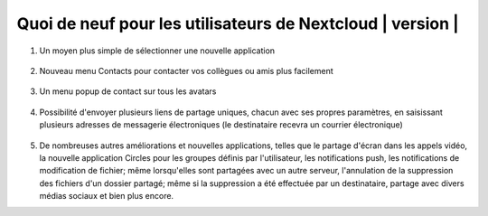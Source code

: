 ===========================================
Quoi de neuf pour les utilisateurs de Nextcloud | version |
===========================================

1. Un moyen plus simple de sélectionner une nouvelle application

   .. figure:: images/apps_menu.png
      :alt: capture d'écran du menu des applications en haut à gauche de l'interface graphique de Nextcloud Web.
      
2. Nouveau menu Contacts pour contacter vos collègues ou amis plus facilement

   .. figure:: images/contacts_menu.png
      :alt: capture d'écran du menu Contacts en haut à droite de l'interface graphique de Nextcloud Web.

3. Un menu popup de contact sur tous les avatars 

   .. figure:: images/contacts_popup.png
      :alt: capture d'écran du menu popup sur l'avatar

4. Possibilité d'envoyer plusieurs liens de partage uniques, chacun avec ses propres paramètres, en saisissant plusieurs adresses de messagerie électroniques (le destinataire recevra un courrier électronique)

   .. figure:: images/multi_sharing.png
      :alt: capture d'écran de plusieurs liens de partage

5. De nombreuses autres améliorations et nouvelles applications, telles que le partage d'écran dans les appels vidéo, la nouvelle application Circles pour les groupes définis par l'utilisateur, les notifications push, les notifications de modification de fichier; même lorsqu'elles sont partagées avec un autre serveur, l'annulation de la suppression des fichiers d'un dossier partagé; même si la suppression a été effectuée par un destinataire, partage avec divers médias sociaux et bien plus encore.
